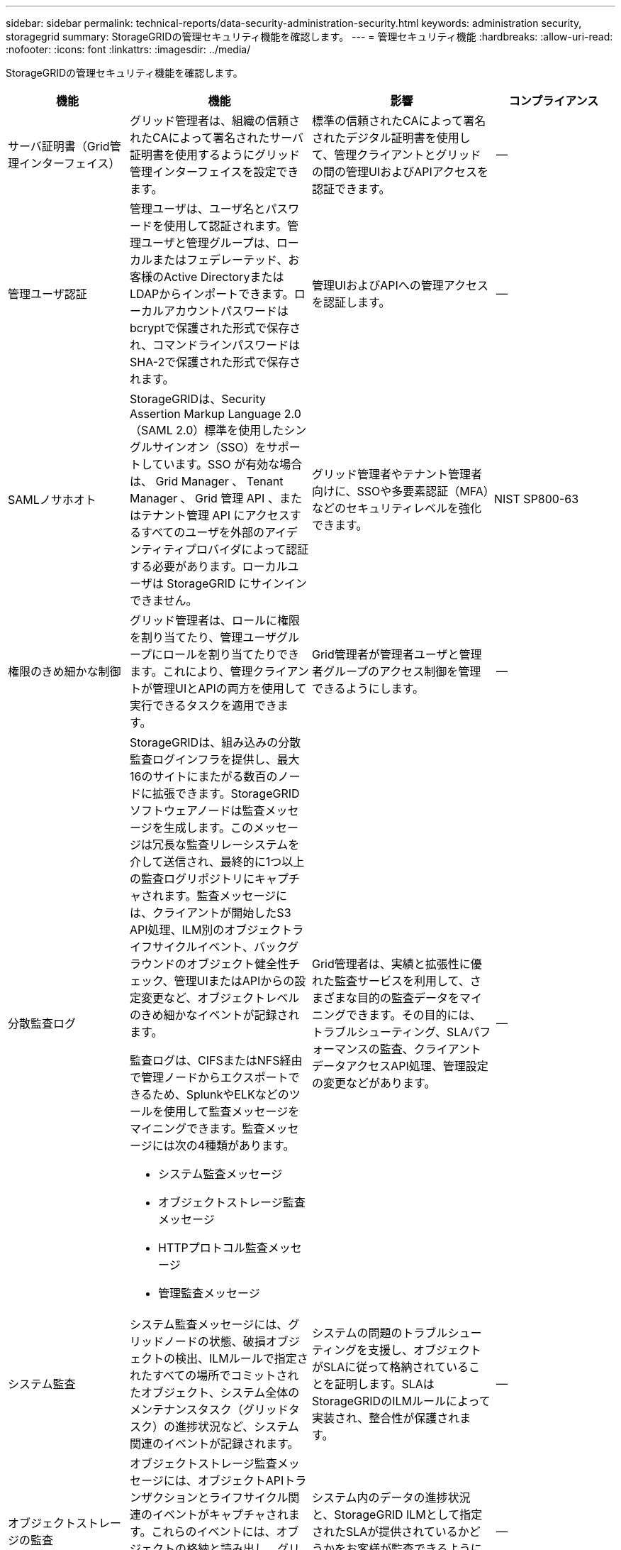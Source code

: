 ---
sidebar: sidebar 
permalink: technical-reports/data-security-administration-security.html 
keywords: administration security, storagegrid 
summary: StorageGRIDの管理セキュリティ機能を確認します。 
---
= 管理セキュリティ機能
:hardbreaks:
:allow-uri-read: 
:nofooter: 
:icons: font
:linkattrs: 
:imagesdir: ../media/


[role="lead"]
StorageGRIDの管理セキュリティ機能を確認します。

[cols="20,30a,30,20"]
|===
| 機能 | 機能 | 影響 | コンプライアンス 


| サーバ証明書（Grid管理インターフェイス）  a| 
グリッド管理者は、組織の信頼されたCAによって署名されたサーバ証明書を使用するようにグリッド管理インターフェイスを設定できます。
| 標準の信頼されたCAによって署名されたデジタル証明書を使用して、管理クライアントとグリッドの間の管理UIおよびAPIアクセスを認証できます。 | -- 


| 管理ユーザ認証  a| 
管理ユーザは、ユーザ名とパスワードを使用して認証されます。管理ユーザと管理グループは、ローカルまたはフェデレーテッド、お客様のActive DirectoryまたはLDAPからインポートできます。ローカルアカウントパスワードはbcryptで保護された形式で保存され、コマンドラインパスワードはSHA-2で保護された形式で保存されます。
| 管理UIおよびAPIへの管理アクセスを認証します。 | -- 


| SAMLノサホオト  a| 
StorageGRIDは、Security Assertion Markup Language 2.0（SAML 2.0）標準を使用したシングルサインオン（SSO）をサポートしています。SSO が有効な場合は、 Grid Manager 、 Tenant Manager 、 Grid 管理 API 、またはテナント管理 API にアクセスするすべてのユーザを外部のアイデンティティプロバイダによって認証する必要があります。ローカルユーザは StorageGRID にサインインできません。
| グリッド管理者やテナント管理者向けに、SSOや多要素認証（MFA）などのセキュリティレベルを強化できます。 | NIST SP800-63 


| 権限のきめ細かな制御  a| 
グリッド管理者は、ロールに権限を割り当てたり、管理ユーザグループにロールを割り当てたりできます。これにより、管理クライアントが管理UIとAPIの両方を使用して実行できるタスクを適用できます。
| Grid管理者が管理者ユーザと管理者グループのアクセス制御を管理できるようにします。 | -- 


| 分散監査ログ  a| 
StorageGRIDは、組み込みの分散監査ログインフラを提供し、最大16のサイトにまたがる数百のノードに拡張できます。StorageGRIDソフトウェアノードは監査メッセージを生成します。このメッセージは冗長な監査リレーシステムを介して送信され、最終的に1つ以上の監査ログリポジトリにキャプチャされます。監査メッセージには、クライアントが開始したS3 API処理、ILM別のオブジェクトライフサイクルイベント、バックグラウンドのオブジェクト健全性チェック、管理UIまたはAPIからの設定変更など、オブジェクトレベルのきめ細かなイベントが記録されます。

監査ログは、CIFSまたはNFS経由で管理ノードからエクスポートできるため、SplunkやELKなどのツールを使用して監査メッセージをマイニングできます。監査メッセージには次の4種類があります。

* システム監査メッセージ
* オブジェクトストレージ監査メッセージ
* HTTPプロトコル監査メッセージ
* 管理監査メッセージ

| Grid管理者は、実績と拡張性に優れた監査サービスを利用して、さまざまな目的の監査データをマイニングできます。その目的には、トラブルシューティング、SLAパフォーマンスの監査、クライアントデータアクセスAPI処理、管理設定の変更などがあります。 | -- 


| システム監査  a| 
システム監査メッセージには、グリッドノードの状態、破損オブジェクトの検出、ILMルールで指定されたすべての場所でコミットされたオブジェクト、システム全体のメンテナンスタスク（グリッドタスク）の進捗状況など、システム関連のイベントが記録されます。
| システムの問題のトラブルシューティングを支援し、オブジェクトがSLAに従って格納されていることを証明します。SLAはStorageGRIDのILMルールによって実装され、整合性が保護されます。 | -- 


| オブジェクトストレージの監査  a| 
オブジェクトストレージ監査メッセージには、オブジェクトAPIトランザクションとライフサイクル関連のイベントがキャプチャされます。これらのイベントには、オブジェクトの格納と読み出し、グリッドノードからグリッドノードへの転送、および検証が含まれます。
| システム内のデータの進捗状況と、StorageGRID ILMとして指定されたSLAが提供されているかどうかをお客様が監査できるようにします。 | -- 


| HTTPプロトコルの監査  a| 
HTTPプロトコル監査メッセージには、クライアントアプリケーションとStorageGRIDノードに関連するHTTPプロトコルのやり取りがキャプチャされます。さらに、特定のHTTP要求ヘッダー（X-Forwarded-Forやユーザメタデータ[x-amz-meta-*]など）を監査に取り込むこともできます。
| クライアントとStorageGRIDの間のデータアクセスAPI処理を監査し、個 々 のユーザアカウントとアクセスキーまでのアクションをトレースできるようにします。ユーザメタデータを監査に記録し、SplunkやELKなどのログマイニングツールを使用してオブジェクトメタデータで検索することもできます。 | -- 


| 管理監査  a| 
管理監査メッセージには、管理UI（Grid管理インターフェイス）またはAPIへの管理ユーザ要求が記録されます。API に対する GET または HEAD 以外のすべての要求は、応答に加えて要求のユーザ名、 IP 、およびタイプをログに記録します。
| グリッド管理者は、どのユーザがどのソースIPから、どのデスティネーションIPから何時に行ったシステム設定変更の記録を作成できるようになります。 | -- 


| 管理UIおよびAPIアクセスでのTLS 1.3のサポート  a| 
TLSは、管理クライアントとStorageGRID管理ノードの間の通信用にハンドシェイクプロトコルを確立します。
| 管理クライアントとStorageGRIDが相互に識別および認証し、機密性とデータ整合性を維持して通信できるようにします。 | -- 


| SNMPv3によるStorageGRID監視  a| 
SNMPv3は、プライバシーのために強力な認証とデータ暗号化の両方を提供することでセキュリティを提供します。v3では、プロトコルデータユニットは暗号化プロトコルにCBC-DESを使用して暗号化されます。

プロトコルデータユニットを送信したユーザ認証は、HMAC-SHAまたはHMAC-MD5認証プロトコルによって提供されます。

SNMPv2とv1は引き続きサポートされます。
| 管理ノードでSNMPエージェントを有効にすることで、グリッド管理者がStorageGRIDシステムを監視できるようにします。 | -- 


| Prometheus指標エクスポート用のクライアント証明書  a| 
グリッド管理者は、クライアント証明書をアップロードまたは生成して、StorageGRID Prometheusデータベースへのセキュアな認証されたアクセスを提供できます。
| グリッド管理者は、クライアント証明書を使用して、Grafanaなどのアプリケーションを使用してStorageGRIDを外部から監視できます。 | -- 
|===
